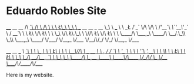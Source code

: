 * Eduardo Robles Site

 ____        __                             __
/\  _`\     /\ \                           /\ \
\ \ \L\_\   \_\ \  __  __     __     _ __  \_\ \    ___
 \ \  _\L   /'_` \/\ \/\ \  /'__`\  /\`'__\/'_` \  / __`\
  \ \ \L\ \/\ \L\ \ \ \_\ \/\ \L\.\_\ \ \//\ \L\ \/\ \L\ \
   \ \____/\ \___,_\ \____/\ \__/.\_\\ \_\\ \___,_\ \____/
    \/___/  \/__,_ /\/___/  \/__/\/_/ \/_/ \/__,_ /\/___/


 ____            __       ___
/\  _`\         /\ \     /\_ \
\ \ \L\ \    ___\ \ \____\//\ \      __    ____
 \ \ ,  /   / __`\ \ '__`\ \ \ \   /'__`\ /',__\
  \ \ \\ \ /\ \L\ \ \ \L\ \ \_\ \_/\  __//\__, `\
   \ \_\ \_\ \____/\ \_,__/ /\____\ \____\/\____/
    \/_/\/ /\/___/  \/___/  \/____/\/____/\/___/



 Here is my website.

